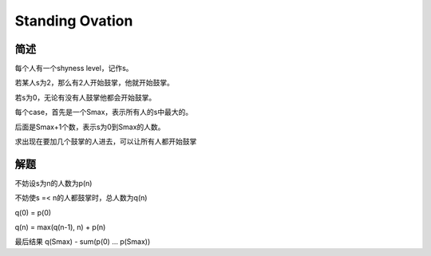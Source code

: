 ================
Standing Ovation
================

简述
====

每个人有一个shyness level，记作s。

若某人s为2，那么有2人开始鼓掌，他就开始鼓掌。

若s为0，无论有没有人鼓掌他都会开始鼓掌。

每个case，首先是一个Smax，表示所有人的s中最大的。

后面是Smax+1个数，表示s为0到Smax的人数。

求出现在要加几个鼓掌的人进去，可以让所有人都开始鼓掌


解题
====

不妨设s为n的人数为p(n)

不妨使s =< n的人都鼓掌时，总人数为q(n)

q(0) = p(0)

q(n) = max(q(n-1), n) + p(n)

最后结果 q(Smax) - sum(p(0) ... p(Smax))
